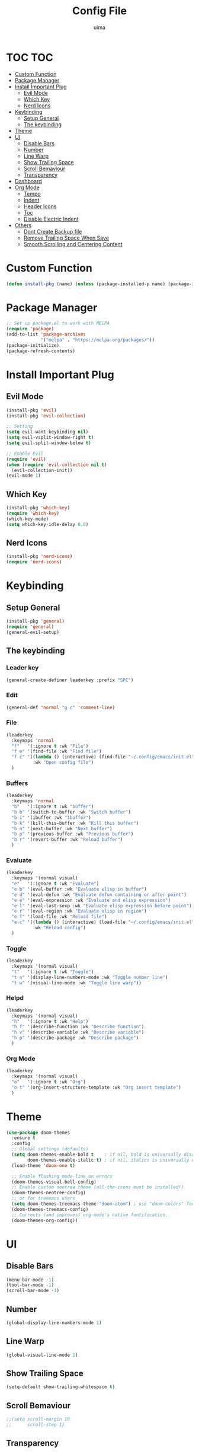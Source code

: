 #+TITLE: Config File
#+AUTHOR: uima
#+DESCRIPTION: The emacs config file
#+STARTUP: showeverything

* TOC                                                                   :TOC:
- [[#custom-function][Custom Function]]
- [[#package-manager][Package Manager]]
- [[#install-important-plug][Install Important Plug]]
  - [[#evil-mode][Evil Mode]]
  - [[#which-key][Which Key]]
  - [[#nerd-icons][Nerd Icons]]
- [[#keybinding][Keybinding]]
  - [[#setup-general][Setup General]]
  - [[#the-keybinding][The keybinding]]
- [[#theme][Theme]]
- [[#ui][UI]]
  - [[#disable-bars][Disable Bars]]
  - [[#number][Number]]
  - [[#line-warp][Line Warp]]
  - [[#show-trailing-space][Show Trailing Space]]
  - [[#scroll-bemaviour][Scroll Bemaviour]]
  - [[#transparency][Transparency]]
- [[#dashboard][Dashboard]]
- [[#org-mode][Org Mode]]
  - [[#tempo][Tempo]]
  - [[#indent][Indent]]
  - [[#header-icons][Header Icons]]
  - [[#toc][Toc]]
  - [[#disable-electric-indent][Disable Electric Indent]]
- [[#others][Others]]
  - [[#dont-create-backup-file][Dont Create Backup file]]
  - [[#remove-trailing-space-when-save][Remove Trailing Space When Save]]
  - [[#smooth-scrolling-and-centering-content][Smooth Scrolling and Centering Content]]

* Custom Function
#+begin_src emacs-lisp
  (defun install-pkg (name) (unless (package-installed-p name) (package-install name)))
#+end_src

* Package Manager
#+begin_src emacs-lisp
  ;; Set up package.el to work with MELPA
  (require 'package)
  (add-to-list 'package-archives
               '("melpa" . "https://melpa.org/packages/"))
  (package-initialize)
  (package-refresh-contents)
#+end_src

* Install Important Plug
** Evil Mode
#+begin_src emacs-lisp
  (install-pkg 'evil)
  (install-pkg 'evil-collection)

  ;; Setting
  (setq evil-want-keybinding nil)
  (setq evil-vsplit-window-right t)
  (setq evil-split-window-below t)

  ;; Enable Evil
  (require 'evil)
  (when (require 'evil-collection nil t)
    (evil-collection-init))
  (evil-mode 1)
#+end_src

** Which Key
#+begin_src emacs-lisp
  (install-pkg 'which-key)
  (require 'which-key)
  (which-key-mode)
  (setq which-key-idle-delay 0.8)
#+end_src

** Nerd Icons
#+begin_src emacs-lisp
  (install-pkg 'nerd-icons)
  (require 'nerd-icons)
#+end_src

* Keybinding
** Setup General
#+begin_src emacs-lisp
  (install-pkg 'general)
  (require 'general)
  (general-evil-setup)
#+end_src

** The keybinding
*** Leader key
#+begin_src emacs-lisp
  (general-create-definer leaderkey :prefix "SPC")
#+end_src

*** Edit
#+begin_src emacs-lisp
  (general-def 'normal "g c" 'comment-line)
#+end_src

*** File
#+begin_src emacs-lisp
  (leaderkey
    :keymaps 'normal
    "f"   '(:ignore t :wk "File")
    "f e" '(find-file :wk "Find file")
    "f c" '((lambda () (interactive) (find-file "~/.config/emacs/init.el"))
            :wk "Open config file")
    )
#+end_src

*** Buffers
#+begin_src emacs-lisp
  (leaderkey
    :keymaps 'normal
    "b"   '(:ignore t :wk "buffer")
    "b b" '(switch-to-buffer :wk "Switch buffer")
    "b i" '(ibuffer :wk "Ibuffer")
    "b k" '(kill-this-buffer :wk "Kill this buffer")
    "b n" '(next-buffer :wk "Next buffer")
    "b p" '(previous-buffer :wk "Previous buffer")
    "b r" '(revert-buffer :wk "Reload buffer")
    )
#+end_src

*** Evaluate
#+begin_src emacs-lisp
  (leaderkey
    :keymaps '(normal visual)
    "e"   '(:ignore t :wk "Evaluate")
    "e b" '(eval-buffer :wk "Evaluate elisp in buffer")
    "e d" '(eval-defun :wk "Evaluate defun containing or after point")
    "e e" '(eval-expression :wk "Evaluate and elisp expression")
    "e l" '(eval-last-sexp :wk "Evaluate elisp expression before point")
    "e r" '(eval-region :wk "Evaluate elisp in region")
    "e f" '(load-file :wk "Reload file")
    "e c" '((lambda () (interactive) (load-file "~/.config/emacs/init.el"))
            :wk "Reload config")
    )
#+end_src

*** Toggle
#+begin_src emacs-lisp
  (leaderkey
    :keymaps '(normal visual)
    "t"   '(:ignore t :wk "Toggle")
    "t n" '(display-line-numbers-mode :wk "Toggle number line")
    "t w" '(visual-line-mode :wk "Toggle line warp"))
#+end_src

*** Helpd
#+begin_src emacs-lisp
  (leaderkey
    :keymaps '(normal visual)
    "h"   '(:ignore t :wk "Help")
    "h f" '(describe-function :wk "Describe function")
    "h v" '(describe-variable :wk "Describe variable")
    "h p" '(describe-package :wk "Describe package")
    )
#+end_src

*** Org Mode
#+begin_src emacs-lisp
  (leaderkey
    :keymaps '(normal visual)
    "o"   '(:ignore t :wk "Org")
    "o t" '(org-insert-structure-template :wk "Org insert template")
    )
#+end_src

* Theme
#+begin_src emacs-lisp
  (use-package doom-themes
    :ensure t
    :config
    ;; Global settings (defaults)
    (setq doom-themes-enable-bold t    ; if nil, bold is universally disabled
          doom-themes-enable-italic t) ; if nil, italics is universally disabled
    (load-theme 'doom-one t)

    ;; Enable flashing mode-line on errors
    (doom-themes-visual-bell-config)
    ;; Enable custom neotree theme (all-the-icons must be installed!)
    (doom-themes-neotree-config)
    ;; or for treemacs users
    (setq doom-themes-treemacs-theme "doom-atom") ; use "doom-colors" for less minimal icon theme
    (doom-themes-treemacs-config)
    ;; Corrects (and improves) org-mode's native fontification.
    (doom-themes-org-config))
#+end_src

* UI
** Disable Bars
#+begin_src emacs-lisp
  (menu-bar-mode -1)
  (tool-bar-mode -1)
  (scroll-bar-mode -1)
#+end_src

** Number
#+begin_src emacs-lisp
  (global-display-line-numbers-mode 1)
#+end_src

** Line Warp
#+begin_src emacs-lisp
  (global-visual-line-mode 1)
#+end_src

** Show Trailing Space
#+begin_src emacs-lisp
  (setq-default show-trailing-whitespace t)
#+end_src

** Scroll Bemaviour
#+begin_src emacs-lisp
  ;;(setq scroll-margin 10
  ;;      scroll-step 1)
#+end_src

** Transparency
#+begin_src emacs-lisp
  (set-frame-parameter (selected-frame) 'alpha '(100 100))
  (add-to-list 'default-frame-alist '(alpha 100 100))
#+end_src

* Dashboard
#+begin_src emacs-lisp
  (install-pkg 'dashboard)
  ;; Use nerd icons
  (setq dashboard-display-icons-p t) ;; display icons on both GUI and terminal
  (setq dashboard-icon-type 'nerd-icons) ;; use `nerd-icons' package
  (setq dashboard-set-heading-icons t)
  (setq dashboard-set-file-icons t)
  ;; Config
  (setq dashboard-center-content t)

  ;; Enable Dashboard
  (require 'dashboard)
  (dashboard-setup-startup-hook)
  (setq initial-buffer-choice (lambda () (get-buffer-create "*dashboard*")))  ;; for emacs daemon
#+end_src

* Org Mode
** Tempo
Org-tempo allows for inserting '<s' followed by TAB to expand to begin_src block. Allowed triggers are:

| Trigger | Template     |
|---------+--------------|
| i       | index        |
| A       | ascii        |
| H       | html         |
| L       | latex        |
| v       | verse        |
| s       | src          |
| q       | quote        |
| l       | export-latex |
| h       | export-html  |
| E       | export       |
| e       | example      |
| C       | comment      |
| c       | center       |
| a       | export-ascii |
| I       | include      |

#+begin_src emacs-lisp
  (require 'org-tempo)
#+end_src

** Indent
#+begin_src emacs-lisp
  (add-hook 'org-mode-hook 'org-indent-mode)
#+end_src

** Header Icons
#+begin_src emacs-lisp
  (install-pkg 'org-bullets)
  (add-hook 'org-mode-hook (lambda () (org-bullets-mode 1)))
  (require 'org-bullets)
#+end_src

** Toc
#+begin_src emacs-lisp
  (install-pkg 'toc-org)
  (add-hook 'org-mode-hook 'toc-org-mode)
#+end_src

** Disable Electric Indent
#+begin_src emacs-lisp
  (electric-indent-mode -1)
#+end_src

* Others
** Dont Create Backup file
#+begin_src emacs-lisp
  (setq make-backup-files nil)
#+end_src

** Remove Trailing Space When Save
#+begin_src emacs-lisp
  (add-hook 'before-save-hook 'delete-trailing-whitespace)
#+end_src

** Smooth Scrolling and Centering Content
#+begin_src emacs-lisp
  (install-pkg 'sublimity)

  (require 'sublimity)
  (require 'sublimity-scroll)
  (require 'sublimity-attractive)
  ;; Setting the speed
  (setq sublimity-scroll-weight 10
        sublimity-scroll-drift-length 3)
  (setq sublimity-scroll-vertical-frame-delay 0.01)
  ;; Keep content on center
  (setq sublimity-attractive-centering-width 110)
  ;; Enable smooth scrolling
  (sublimity-mode 1)
#+end_src
